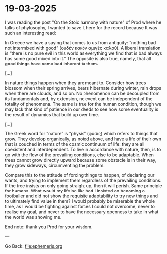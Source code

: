 * 19-03-2025
:PROPERTIES:
:TITLE: 19-03-2025
:RSS: true
:DATE: 19-03-2025
:CATEGORY: Ephemeris
:AUTHOR: Giovanni Santini
:LINK: https://giovanni-diary.netlify.app/ephemeris/19-03-2025.html
:END:

I was reading the post "On the Stoic harmony with nature" of Prod
where he talks of phylosophy, I wanted to save It here for the record
because It was such an interesting read:

In Greece we have a saying that comes to us from antiquity: “nothing
bad not intermixed with good” (ουδέν κακόν αμιγές καλού). A liberal
translation is “there is no pure evil in this world as everything we
find that is bad always has some good mixed into it.” The opposite is
also true, namely, that all good things have some bad inherent to them.

[...]

In nature things happen when they are meant to. Consider how trees
blossom when their spring arrives, bears hibernate during winter, rain
drops when there are clouds, and so on. No phenomenon can be decoupled
from its fundamentals and, by extension, no event can be independent
of the totality of phenomena. The same is true for the human condition,
though we may lack that kind of patience in our deeds to see how some
eventuality is the result of dynamics that build up over time.

[...]

The Greek word for “nature” is “physis” (φύσις) which refers to things
that grow. They develop organically, as noted above, and have a life
of their own that is couched in terms of the cosmic continuum of life:
they are all coexistent and interdependent. To live in accordance with
nature, then, is to go with the flow of the prevailing conditions,
else to be adaptable. When trees cannot grow directly upward because
some obstacle is in their way, they grow sideways, circumventing the
problem.

Compare this to the attitude of forcing things to happen, of declaring
our wants, and trying to implement them regardless of the prevailing
conditions. If the tree insists on only going straight up, then it
will perish. Same principle for humans. What would my life be like
had I insisted on becoming a footballer and did not show the requisite
adaptability to try new things and to ultimately find value in them?
I would probably be miserable the whole time, as I would be fighting
against forces I could not overcome, never to realise my goal, and
never to have the necessary openness to take in what the world was
showing me.

End note: thank you Prod for your wisdom.

---

Go Back: file:ephemeris.org
